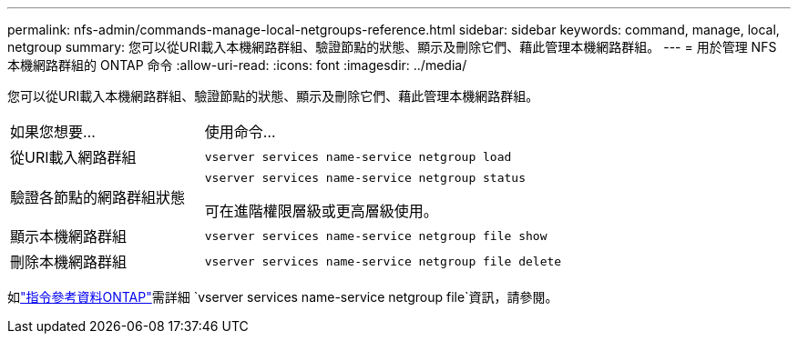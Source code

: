 ---
permalink: nfs-admin/commands-manage-local-netgroups-reference.html 
sidebar: sidebar 
keywords: command, manage, local, netgroup 
summary: 您可以從URI載入本機網路群組、驗證節點的狀態、顯示及刪除它們、藉此管理本機網路群組。 
---
= 用於管理 NFS 本機網路群組的 ONTAP 命令
:allow-uri-read: 
:icons: font
:imagesdir: ../media/


[role="lead"]
您可以從URI載入本機網路群組、驗證節點的狀態、顯示及刪除它們、藉此管理本機網路群組。

[cols="35,65"]
|===


| 如果您想要... | 使用命令... 


 a| 
從URI載入網路群組
 a| 
`vserver services name-service netgroup load`



 a| 
驗證各節點的網路群組狀態
 a| 
`vserver services name-service netgroup status`

可在進階權限層級或更高層級使用。



 a| 
顯示本機網路群組
 a| 
`vserver services name-service netgroup file show`



 a| 
刪除本機網路群組
 a| 
`vserver services name-service netgroup file delete`

|===
如link:https://docs.netapp.com/us-en/ontap-cli/search.html?q=vserver+services+name-service+netgroup+file["指令參考資料ONTAP"^]需詳細 `vserver services name-service netgroup file`資訊，請參閱。
